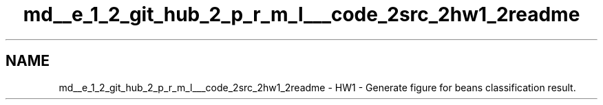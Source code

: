 .TH "md__e_1_2_git_hub_2_p_r_m_l___code_2src_2hw1_2readme" 3Version 1.0.0" "PRML_Code_Documents" \" -*- nroff -*-
.ad l
.nh
.SH NAME
md__e_1_2_git_hub_2_p_r_m_l___code_2src_2hw1_2readme \- HW1 - Generate figure for beans classification result\&. 
.PP

